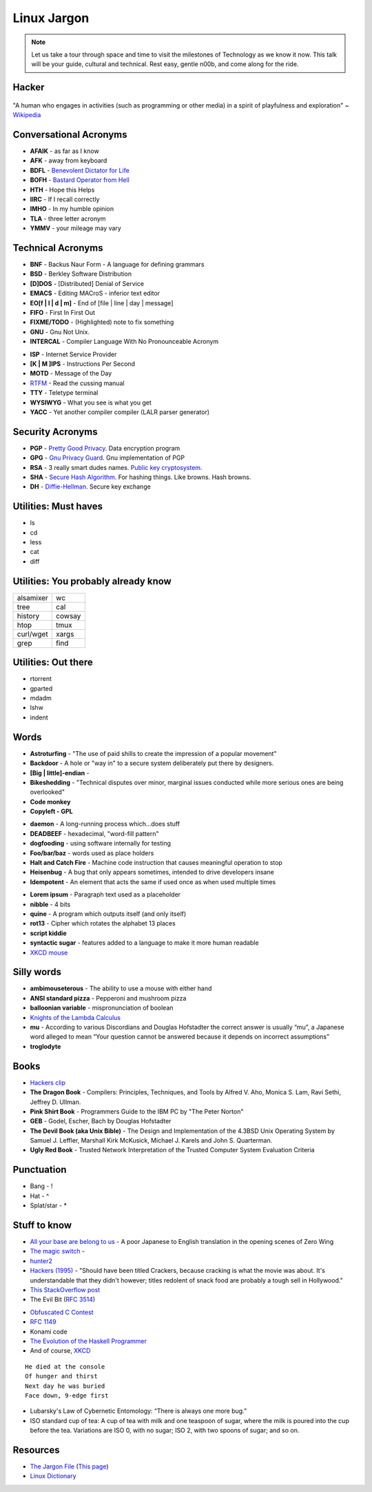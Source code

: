 Linux Jargon
============

.. note::
	Let us take a tour through space and time to visit
	the milestones of Technology as we know it now.
	This talk will be your guide, cultural and technical.
	Rest easy, gentle n00b, and come along for the ride.

Hacker
------

.. figure:: static/hacking.gif
	:align: center
	:width: 400px

"A human who engages in activities (such as programming or other
media) in a spirit of playfulness and exploration" ~ `Wikipedia`_

Conversational Acronyms
-----------------------

.. rst-class:: build

* **AFAIK** - as far as I know
* **AFK** - away from keyboard
* **BDFL** - `Benevolent Dictator for Life`_
* **BOFH** - `Bastard Operator from Hell`_
* **HTH** - Hope this Helps
* **IIRC** - If I recall correctly
* **IMHO** - In my humble opinion
* **TLA** - three letter acronym
* **YMMV** - your mileage may vary

.. _Bastard Operator from Hell: http://bofh.bjash.com/

Technical Acronyms
------------------

.. rst-class:: build

* **BNF** - Backus Naur Form - A language for defining grammars
* **BSD** - Berkley Software Distribution
* **[D]DOS** - [Distributed] Denial of Service
* **EMACS** - Editing MACroS - inferior text editor
* **EO[f | l | d | m]** - End of [file | line | day | message]
* **FIFO** - First In First Out
* **FIXME/TODO** - (Highlighted) note to fix something
* **GNU** - Gnu Not Unix. 
* **INTERCAL** - Compiler Language With No Pronounceable Acronym
 
.. nextslide::

* **ISP** - Internet Service Provider
* **[K | M ]IPS** - Instructions Per Second
* **MOTD** - Message of the Day
* `RTFM`_ - Read the cussing manual
* **TTY** - Teletype terminal
* **WYSIWYG** - What you see is what you get
* **YACC** - Yet another compiler compiler (LALR parser generator)

Security Acronyms
-----------------

.. rst-class:: build

* **PGP** - `Pretty Good Privacy`_. Data encryption program
* **GPG** - `Gnu Privacy Guard`_. Gnu implementation of PGP
* **RSA** - 3 really smart dudes names. `Public key cryptosystem`_.
* **SHA** - `Secure Hash Algorithm`_. For hashing things. Like browns. Hash browns.
* **DH** - `Diffie-Hellman`_. Secure key exchange

.. _Pretty Good Privacy:
.. _Gnu Privacy Guard:
.. _Public key cryptosystem:
.. _Secure Hash Algorithm:
.. _Diffie-Hellman:

Utilities: Must haves
---------------------

.. rst-class:: build

* ls
* cd
* less
* cat
* diff

Utilities: You probably already know
------------------------------------

=============	=============
alsamixer		wc
tree			cal
history			cowsay
htop			tmux
curl/wget		xargs
grep			find
=============	=============

Utilities: Out there
--------------------

.. rst-class:: build

* rtorrent
* gparted
* mdadm
* lshw
* indent

Words
-----

.. rst-class:: build

* **Astroturfing** - "The use of paid shills to create the impression of a
  popular movement"
* **Backdoor** - A hole or "way in" to a secure system deliberately put there
  by designers.
* **[Big | little]-endian** - 
* **Bikeshedding** - "Technical disputes over minor, marginal issues conducted
  while more serious ones are being overlooked"
* **Code monkey**
* **Copyleft - GPL**

.. nextslide::

* **daemon** - A long-running process which...does stuff
* **DEADBEEF** - hexadecimal, "word-fill pattern"
* **dogfooding** - using software internally for testing
* **Foo/bar/baz** - words used as place holders
* **Halt and Catch Fire** - Machine code instruction that causes meaningful
  operation to stop 
* **Heisenbug** - A bug that only appears sometimes, intended to drive 
  developers insane
* **Idempotent** - An element that acts the same if used once as when used
  multiple times

.. nextslide::

* **Lorem ipsum** - Paragraph text used as a placeholder
* **nibble** - 4 bits
* **quine** - A program which outputs itself (and only itself)
* **rot13** - Cipher which rotates the alphabet 13 places
* **script kiddie** 
* **syntactic sugar** - features added to a language to make it more human
  readable
* `XKCD mouse`_

Silly words
-----------

.. rst-class:: build

* **ambimouseterous** - The ability to use a mouse with either hand
* **ANSI standard pizza** - Pepperoni and mushroom pizza
* **balloonian variable** - mispronunciation of boolean
* `Knights of the Lambda Calculus`_
* **mu** - According to various Discordians and Douglas Hofstadter the correct
  answer is usually “mu”, a Japanese word alleged to mean “Your question
  cannot be answered because it depends on incorrect assumptions”
* **troglodyte**

Books
-----

.. rst-class:: build

* `Hackers clip`_
* **The Dragon Book** - Compilers: Principles, Techniques, and Tools by Alfred
  V. Aho, Monica S. Lam, Ravi Sethi, Jeffrey D. Ullman.
* **Pink Shirt Book** - Programmers Guide to the IBM PC by "The Peter Norton"
* **GEB** - Godel, Escher, Bach by Douglas Hofstadter
* **The Devil Book (aka Unix Bible)** -  The Design and Implementation of the
  4.3BSD Unix Operating System by Samuel J. Leffler, Marshall Kirk McKusick,
  Michael J. Karels and John S. Quarterman.
* **Ugly Red Book** -  Trusted Network Interpretation of the Trusted Computer
  System Evaluation Criteria

Punctuation
-----------

.. rst-class:: build

* Bang - !
* Hat - ^
* Splat/star - *

Stuff to know
-------------

.. rst-class:: build

* `All your base are belong to us`_ - A poor Japanese to English translation in the opening scenes of Zero Wing
* `The magic switch`_ - 
* `hunter2`_
* `Hackers (1995)`_ - "Should have been titled Crackers, because cracking is
  what the movie was about. It's understandable that they didn't however;
  titles redolent of snack food are probably a tough sell in Hollywood."
* `This StackOverflow post`_ 
* The Evil Bit (`RFC 3514`_)

.. nextslide::

* `Obfuscated C Contest`_
* `RFC 1149`_
* Konami code
* `The Evolution of the Haskell Programmer`_ 
* And of course, `XKCD`_

.. nextslide::

::

	He died at the console
	Of hunger and thirst
	Next day he was buried
	Face down, 9-edge first

* Lubarsky's Law of Cybernetic Entomology: “There is always one more bug.”

* ISO standard cup of tea: A cup of tea with milk and one teaspoon of sugar,
  where the milk is poured into the cup before the tea. Variations are ISO 0,
  with no sugar; ISO 2, with two spoons of sugar; and so on.

Resources
---------

* `The Jargon File`_ (`This page`_)
* `Linux Dictionary`_

.. _Wikipedia: https://en.wikipedia.org/wiki/Hacker_culture
.. _Benevolent Dictator for Life: https://en.wikipedia.org/wiki/Benevolent_dictator_for_life
.. _RTFM: http://rlv.zcache.com/mao_rtfm_front_t_shirts-ra90bd4e0d5984c1c9b741c4812232282_jgogh_1024.jpg?rlvnet=1
.. _XKCD mouse: https://xkcd.com/243/
.. _Knights of the Lambda Calculus: https://en.wikipedia.org/wiki/Knights_of_the_Lambda_Calculus
.. _Hackers clip: https://youtu.be/5YC5aK__pL8?t=1160
.. _RFC 3514: https://tools.ietf.org/html/rfc3514
.. _All your base are belong to us: http://catb.org/jargon/html/A/all-your-base-are-belong-to-us.html
.. _The magic switch: http://catb.org/jargon/html/magic-story.html
.. _Hackers (1995): 
.. _This StackOverflow post: http://stackoverflow.com/questions/1732348/regex-match-open-tags-except-xhtml-self-contained-tags
.. _Obfuscated C Contest: http://www.ioccc.org/
.. _hunter2: http://bash.org/?244321
.. _RFC 1149: https://tools.ietf.org/html/rfc1149
.. _The Evolution of the Haskell Programmer: http://www.willamette.edu/~fruehr/haskell/evolution.html
.. _The Jargon File: http://catb.org/jargon/html/index.html
.. _This page: http://catb.org/jargon/html/S/SEX.html
.. _Linux Dictionary: http://www.tldp.org/LDP/Linux-Dictionary/html/
.. _XKCD: https://xkcd.com
